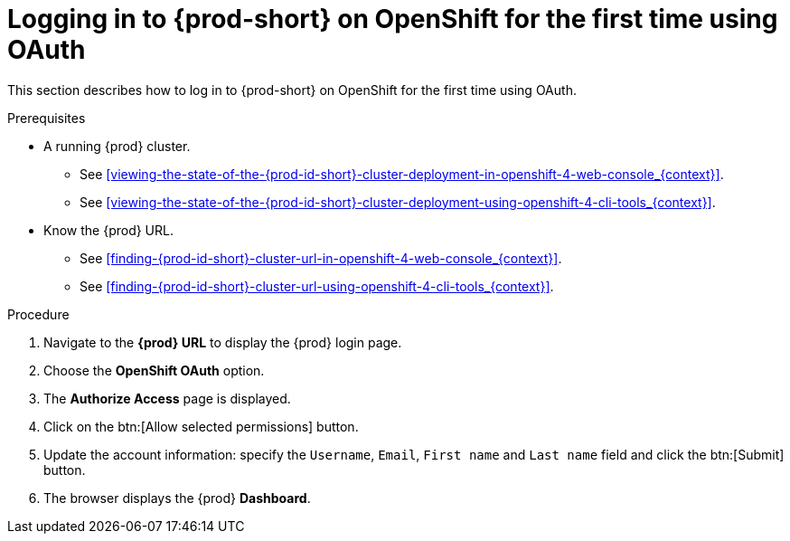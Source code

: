 // Module included in the following assemblies:
//
// installing-{prod-id-short}-on-openshift-4-from-operatorhub

[id="logging-in-to-{prod-id-short}-on-openshift-for-the-first-time-using-oauth_{context}"]
= Logging in to {prod-short} on OpenShift for the first time using OAuth

This section describes how to log in to {prod-short} on OpenShift for the first time using OAuth.

.Prerequisites

* A running {prod} cluster.

  - See xref:viewing-the-state-of-the-{prod-id-short}-cluster-deployment-in-openshift-4-web-console_{context}[].
  
  - See xref:viewing-the-state-of-the-{prod-id-short}-cluster-deployment-using-openshift-4-cli-tools_{context}[].

* Know the {prod} URL.

  - See xref:finding-{prod-id-short}-cluster-url-in-openshift-4-web-console_{context}[].
  
  - See xref:finding-{prod-id-short}-cluster-url-using-openshift-4-cli-tools_{context}[].

.Procedure

. Navigate to the *{prod} URL* to display the {prod} login page.

. Choose the *OpenShift OAuth* option.

. The *Authorize Access* page is displayed.

. Click on the btn:[Allow selected permissions] button.

. Update the account information: specify the `Username`, `Email`, `First name` and `Last name` field and click the btn:[Submit] button.

. The browser displays the {prod} *Dashboard*.
